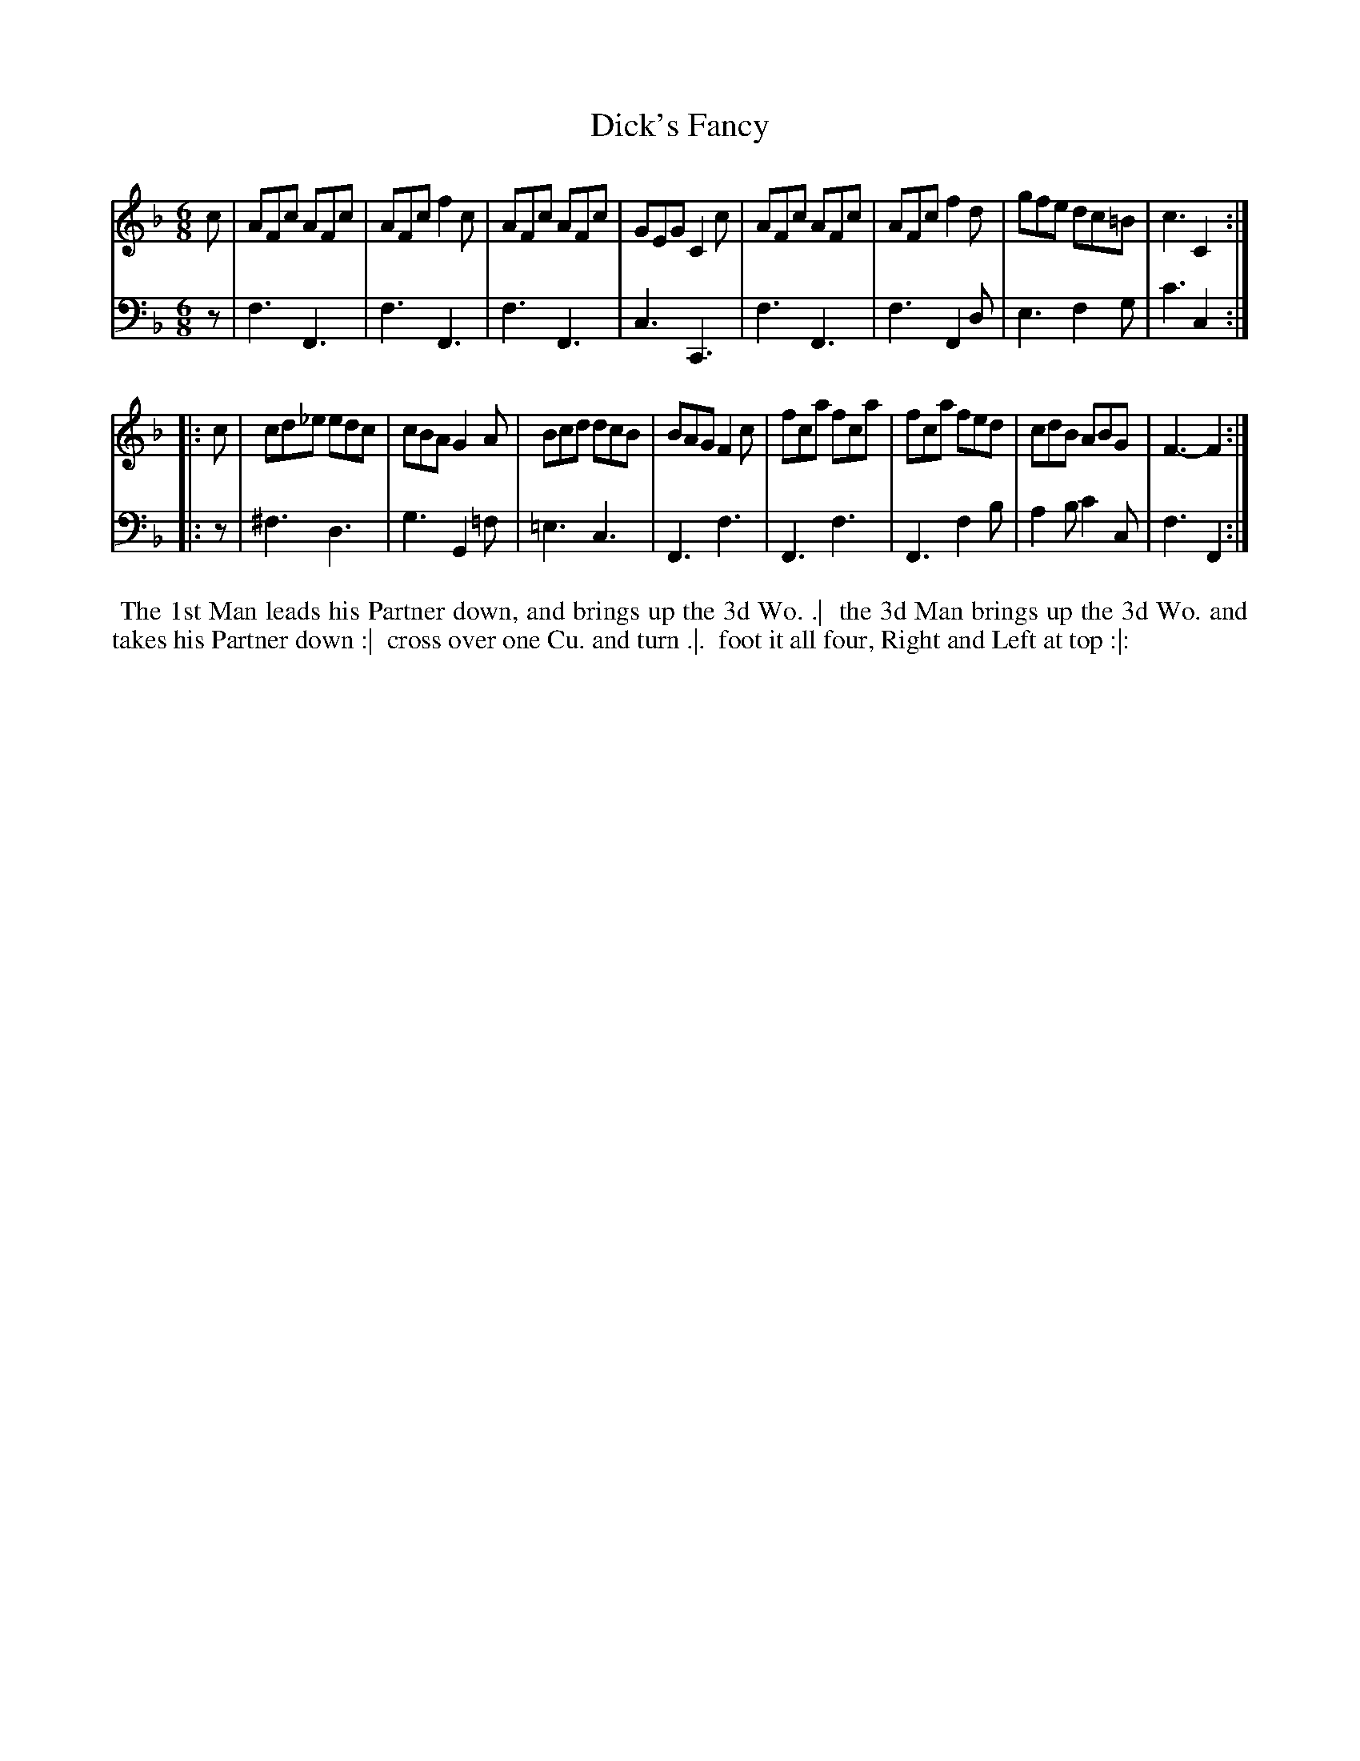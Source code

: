 X: 1
T: Dick's Fancy
N: Pub: J. Walsh, London, 1748
Z: 2012 John Chambers <jc:trillian.mit.edu>
S: 4: ACMV  http://archive.org/details/acompositemusicv01rugg p.1:7
M: 6/8
L: 1/8
K: F
% - - - - - - - - - - - - - - - - - - - - - - - - -
V: 1
c |\
AFc AFc | AFc f2c | AFc AFc | GEG C2c |\
AFc AFc | AFc f2d | gfe dc=B | c3 C2 :|
|: c |\
cd_e edc | cBA G2A | Bcd dcB | BAG F2c |\
fca  fca | fca fed | cdB ABG | F3- F2 :|
% - - - - - - - - - - - - - - - - - - - - - - - - -
V: 2 clef=bass middle=d
z |\
f3 F3 | f3 F3 | f3 F3  | c3  C3 |\
f3 F3 |f3 F2d | e3 f2g | c'3 c2 :|
|: z |\
^f3 d3 | g3 G2=f | =e3 c3   | F3 f3 |\
 F3 f3 | F3 f2b  | a2b c'2c | f3 F2 :|
% - - - - - - - - - - - - - - - - - - - - - - - - -
%%begintext align
%% The 1st Man leads his Partner down, and brings up the 3d Wo. .|
%% the 3d Man brings up the 3d Wo. and takes his Partner down :|
%% cross over one Cu. and turn .|.
%% foot it all four, Right and Left at top :|:
%%endtext
